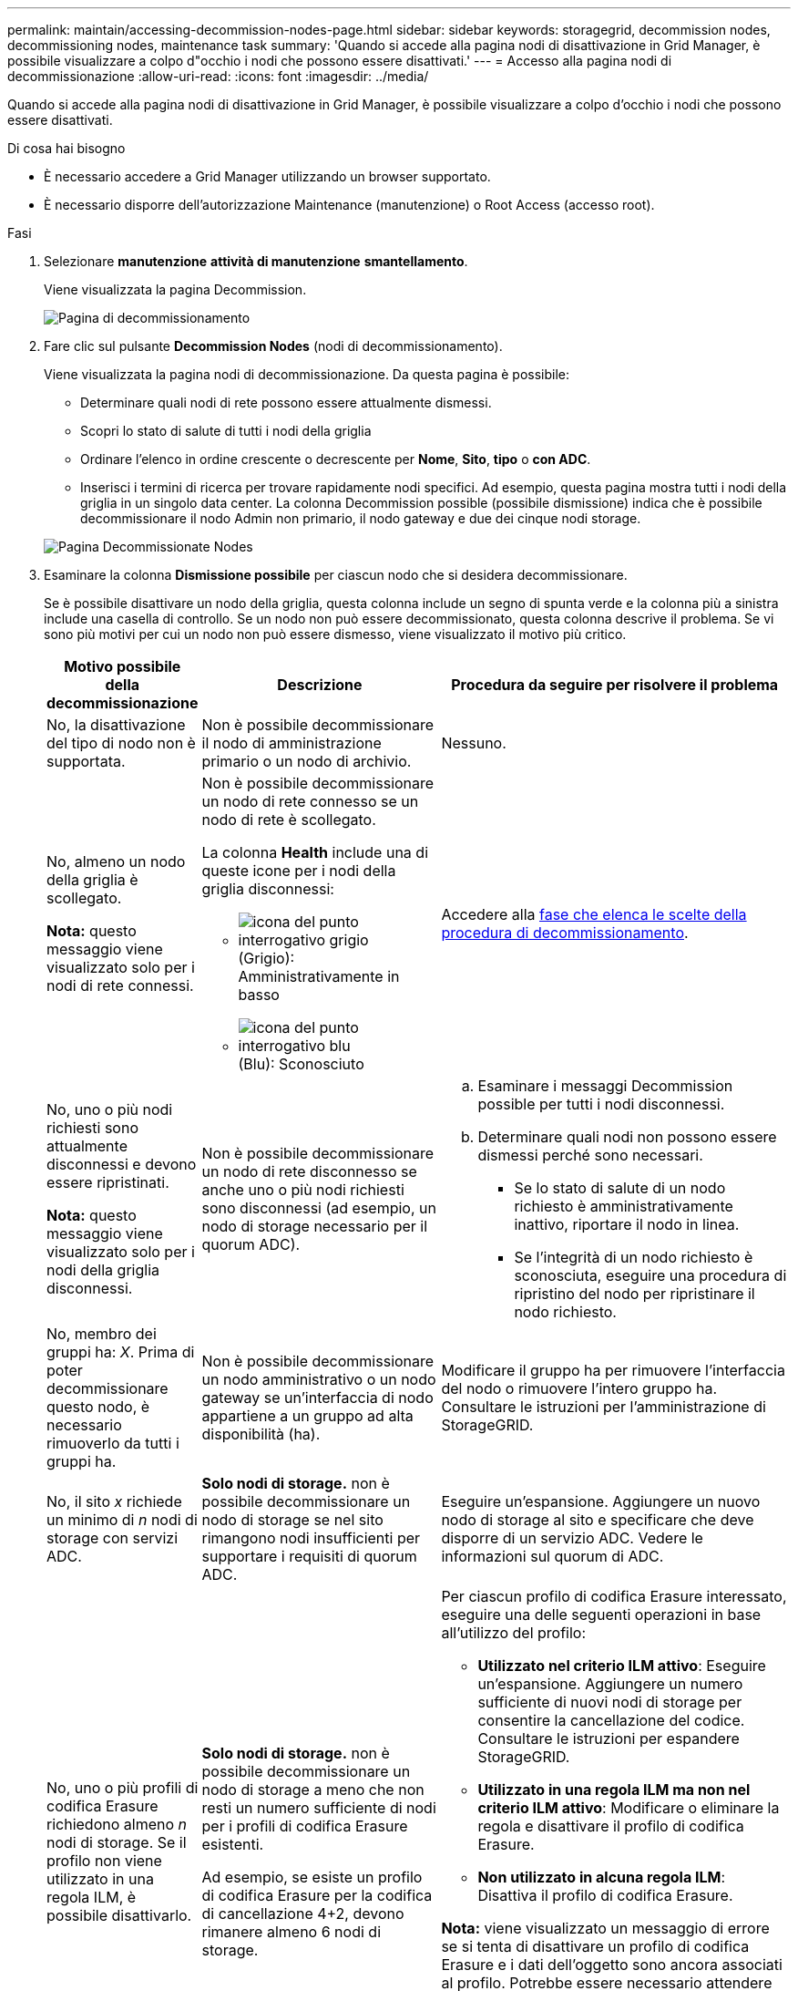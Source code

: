 ---
permalink: maintain/accessing-decommission-nodes-page.html 
sidebar: sidebar 
keywords: storagegrid, decommission nodes, decommissioning nodes, maintenance task 
summary: 'Quando si accede alla pagina nodi di disattivazione in Grid Manager, è possibile visualizzare a colpo d"occhio i nodi che possono essere disattivati.' 
---
= Accesso alla pagina nodi di decommissionazione
:allow-uri-read: 
:icons: font
:imagesdir: ../media/


[role="lead"]
Quando si accede alla pagina nodi di disattivazione in Grid Manager, è possibile visualizzare a colpo d'occhio i nodi che possono essere disattivati.

.Di cosa hai bisogno
* È necessario accedere a Grid Manager utilizzando un browser supportato.
* È necessario disporre dell'autorizzazione Maintenance (manutenzione) o Root Access (accesso root).


.Fasi
. Selezionare *manutenzione* *attività di manutenzione* *smantellamento*.
+
Viene visualizzata la pagina Decommission.

+
image::../media/decommission_page.png[Pagina di decommissionamento]

. Fare clic sul pulsante *Decommission Nodes* (nodi di decommissionamento).
+
Viene visualizzata la pagina nodi di decommissionazione. Da questa pagina è possibile:

+
** Determinare quali nodi di rete possono essere attualmente dismessi.
** Scopri lo stato di salute di tutti i nodi della griglia
** Ordinare l'elenco in ordine crescente o decrescente per *Nome*, *Sito*, *tipo* o *con ADC*.
** Inserisci i termini di ricerca per trovare rapidamente nodi specifici. Ad esempio, questa pagina mostra tutti i nodi della griglia in un singolo data center. La colonna Decommission possible (possibile dismissione) indica che è possibile decommissionare il nodo Admin non primario, il nodo gateway e due dei cinque nodi storage.


+
image::../media/decommission_nodes_page_all_connected.png[Pagina Decommissionate Nodes]

. Esaminare la colonna *Dismissione possibile* per ciascun nodo che si desidera decommissionare.
+
Se è possibile disattivare un nodo della griglia, questa colonna include un segno di spunta verde e la colonna più a sinistra include una casella di controllo. Se un nodo non può essere decommissionato, questa colonna descrive il problema. Se vi sono più motivi per cui un nodo non può essere dismesso, viene visualizzato il motivo più critico.

+
[cols="1a,2a,3a"]
|===
| Motivo possibile della decommissionazione | Descrizione | Procedura da seguire per risolvere il problema 


 a| 
No, la disattivazione del tipo di nodo non è supportata.
 a| 
Non è possibile decommissionare il nodo di amministrazione primario o un nodo di archivio.
 a| 
Nessuno.



 a| 
No, almeno un nodo della griglia è scollegato.

*Nota:* questo messaggio viene visualizzato solo per i nodi di rete connessi.
 a| 
Non è possibile decommissionare un nodo di rete connesso se un nodo di rete è scollegato.

La colonna *Health* include una di queste icone per i nodi della griglia disconnessi:

** image:../media/icon_alarm_gray_administratively_down.png["icona del punto interrogativo grigio"] (Grigio): Amministrativamente in basso
** image:../media/icon_alarm_blue_unknown.png["icona del punto interrogativo blu"] (Blu): Sconosciuto

 a| 
Accedere alla <<decommission_procedure_choices,fase che elenca le scelte della procedura di decommissionamento>>.



 a| 
No, uno o più nodi richiesti sono attualmente disconnessi e devono essere ripristinati.

*Nota:* questo messaggio viene visualizzato solo per i nodi della griglia disconnessi.
 a| 
Non è possibile decommissionare un nodo di rete disconnesso se anche uno o più nodi richiesti sono disconnessi (ad esempio, un nodo di storage necessario per il quorum ADC).
 a| 
.. Esaminare i messaggi Decommission possible per tutti i nodi disconnessi.
.. Determinare quali nodi non possono essere dismessi perché sono necessari.
+
*** Se lo stato di salute di un nodo richiesto è amministrativamente inattivo, riportare il nodo in linea.
*** Se l'integrità di un nodo richiesto è sconosciuta, eseguire una procedura di ripristino del nodo per ripristinare il nodo richiesto.






 a| 
No, membro dei gruppi ha: _X_. Prima di poter decommissionare questo nodo, è necessario rimuoverlo da tutti i gruppi ha.
 a| 
Non è possibile decommissionare un nodo amministrativo o un nodo gateway se un'interfaccia di nodo appartiene a un gruppo ad alta disponibilità (ha).
 a| 
Modificare il gruppo ha per rimuovere l'interfaccia del nodo o rimuovere l'intero gruppo ha. Consultare le istruzioni per l'amministrazione di StorageGRID.



 a| 
No, il sito _x_ richiede un minimo di _n_ nodi di storage con servizi ADC.
 a| 
*Solo nodi di storage.* non è possibile decommissionare un nodo di storage se nel sito rimangono nodi insufficienti per supportare i requisiti di quorum ADC.
 a| 
Eseguire un'espansione. Aggiungere un nuovo nodo di storage al sito e specificare che deve disporre di un servizio ADC. Vedere le informazioni sul quorum di ADC.



 a| 
No, uno o più profili di codifica Erasure richiedono almeno _n_ nodi di storage. Se il profilo non viene utilizzato in una regola ILM, è possibile disattivarlo.
 a| 
*Solo nodi di storage.* non è possibile decommissionare un nodo di storage a meno che non resti un numero sufficiente di nodi per i profili di codifica Erasure esistenti.

Ad esempio, se esiste un profilo di codifica Erasure per la codifica di cancellazione 4+2, devono rimanere almeno 6 nodi di storage.
 a| 
Per ciascun profilo di codifica Erasure interessato, eseguire una delle seguenti operazioni in base all'utilizzo del profilo:

** *Utilizzato nel criterio ILM attivo*: Eseguire un'espansione. Aggiungere un numero sufficiente di nuovi nodi di storage per consentire la cancellazione del codice. Consultare le istruzioni per espandere StorageGRID.
** *Utilizzato in una regola ILM ma non nel criterio ILM attivo*: Modificare o eliminare la regola e disattivare il profilo di codifica Erasure.
** *Non utilizzato in alcuna regola ILM*: Disattiva il profilo di codifica Erasure.


*Nota:* viene visualizzato un messaggio di errore se si tenta di disattivare un profilo di codifica Erasure e i dati dell'oggetto sono ancora associati al profilo. Potrebbe essere necessario attendere alcune settimane prima di provare di nuovo il processo di disattivazione.

Scopri come disattivare un profilo di codifica Erasure nelle istruzioni per la gestione degli oggetti con la gestione del ciclo di vita delle informazioni.

|===
. [[decommissionare_procedure_choices]]se è possibile eseguire lo decommissionamento per il nodo, determinare quale procedura eseguire:
+
[cols="1a,1a"]
|===
| Se la griglia include... | Vai a... 


 a| 
Qualsiasi nodo di rete disconnesso
 a| 
link:decommissioning-disconnected-grid-nodes.html["Disattivazione dei nodi di rete disconnessi"]



 a| 
Solo nodi di rete connessi
 a| 
link:decommissioning-connected-grid-nodes.html["Disattivazione dei nodi di rete connessi"]

|===


.Informazioni correlate
link:checking-data-repair-jobs.html["Verifica dei lavori di riparazione dei dati"]

link:understanding-adc-service-quorum.html["Informazioni sul quorum di ADC"]

link:../ilm/index.html["Gestire gli oggetti con ILM"]

link:../expand/index.html["Espandi il tuo grid"]

link:../admin/index.html["Amministrare StorageGRID"]
